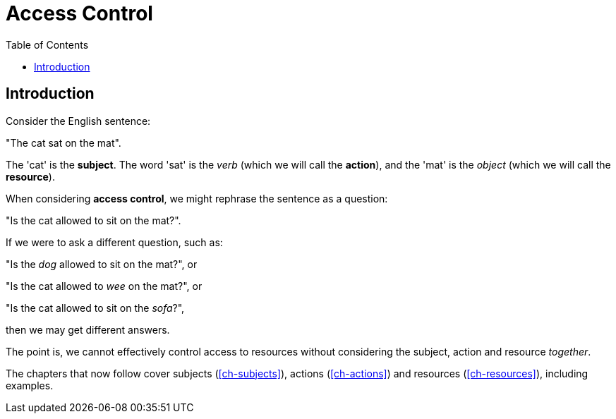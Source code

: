 = Access Control
:toc: left
:experimental:

== Introduction

Consider the English sentence:

"The cat sat on the mat".

The 'cat' is the *subject*.
The word 'sat' is the _verb_ (which we will call the *action*), and the 'mat' is the _object_ (which we will call the *resource*).

When considering **access control**, we might rephrase the sentence as a question:

"Is the cat allowed to sit on the mat?".

If we were to ask a different question, such as:

"Is the _dog_ allowed to sit on the mat?", or

"Is the cat allowed to _wee_ on the mat?", or

"Is the cat allowed to sit on the _sofa_?",

then we may get different answers.

The point is, we cannot effectively control access to resources without considering the subject, action and resource _together_.

The chapters that now follow cover subjects (<<ch-subjects>>), actions (<<ch-actions>>) and resources (<<ch-resources>>), including examples.
